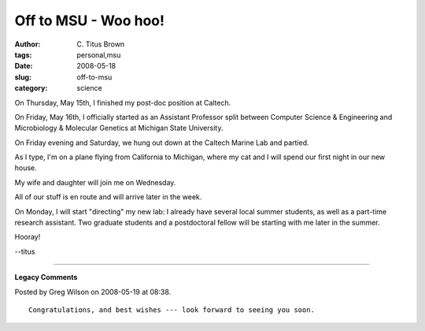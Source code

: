 Off to MSU - Woo hoo!
#####################

:author: C\. Titus Brown
:tags: personal,msu
:date: 2008-05-18
:slug: off-to-msu
:category: science


On Thursday, May 15th, I finished my post-doc position at Caltech.

On Friday, May 16th, I officially started as an Assistant Professor
split between Computer Science & Engineering and Microbiology &
Molecular Genetics at Michigan State University.

On Friday evening and Saturday, we hung out down at the Caltech Marine
Lab and partied.

As I type, I'm on a plane flying from California to Michigan, where
my cat and I will spend our first night in our new house.

My wife and daughter will join me on Wednesday.

All of our stuff is en route and will arrive later in the week.

On Monday, I will start "directing" my new lab: I already have several
local summer students, as well as a part-time research assistant.  Two
graduate students and a postdoctoral fellow will be starting with me
later in the summer.

Hooray!

--titus


----

**Legacy Comments**


Posted by Greg Wilson on 2008-05-19 at 08:38. 

::

   Congratulations, and best wishes --- look forward to seeing you soon.

